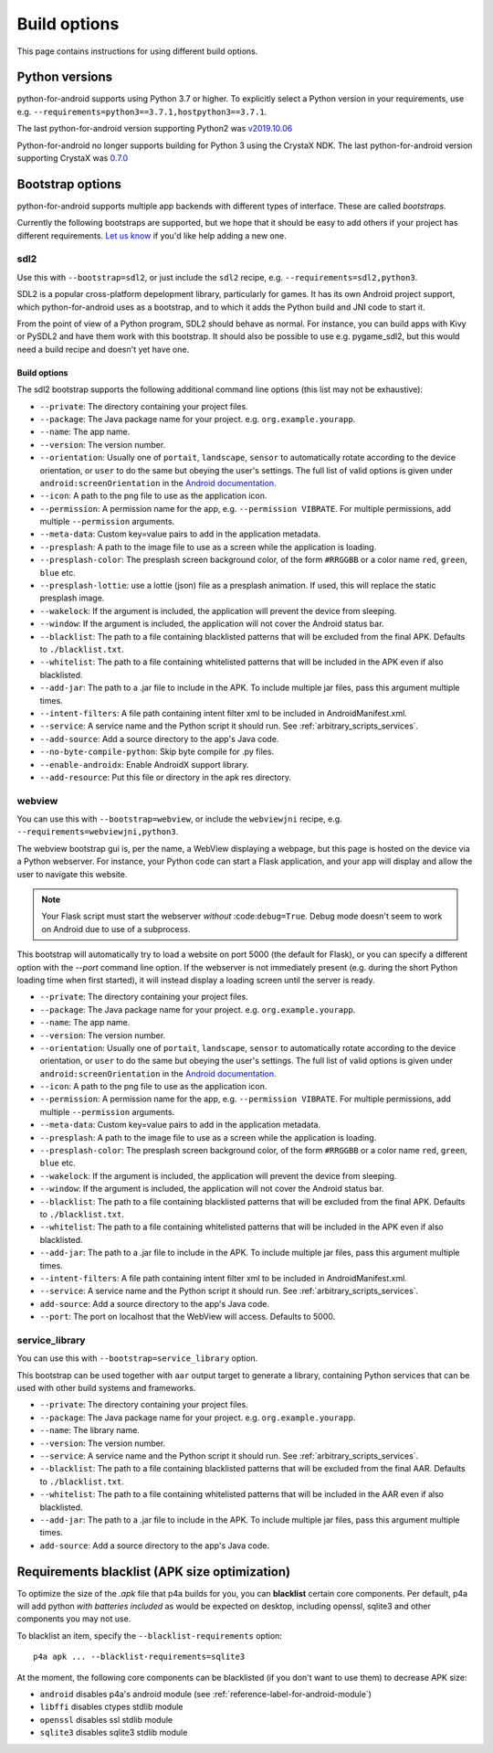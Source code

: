 
Build options
=============

This page contains instructions for using different build options.


Python versions
---------------

python-for-android supports using Python 3.7 or higher. To explicitly select a Python
version in your requirements, use e.g. ``--requirements=python3==3.7.1,hostpython3==3.7.1``.

The last python-for-android version supporting Python2 was `v2019.10.06 <https://github.com/kivy/python-for-android/archive/v2019.10.06.zip>`__

Python-for-android no longer supports building for Python 3 using the CrystaX
NDK. The last python-for-android version supporting CrystaX was `0.7.0 <https://github.com/kivy/python-for-android/archive/0.7.0.zip>`__

.. _bootstrap_build_options:

Bootstrap options
-----------------

python-for-android supports multiple app backends with different types
of interface. These are called *bootstraps*.

Currently the following bootstraps are supported, but we hope that it
should be easy to add others if your project has different
requirements. `Let us know
<https://groups.google.com/forum/#!forum/python-android>`__ if you'd
like help adding a new one.

sdl2
~~~~

Use this with ``--bootstrap=sdl2``, or just include the
``sdl2`` recipe, e.g. ``--requirements=sdl2,python3``.

SDL2 is a popular cross-platform depelopment library, particularly for
games. It has its own Android project support, which
python-for-android uses as a bootstrap, and to which it adds the
Python build and JNI code to start it.

From the point of view of a Python program, SDL2 should behave as
normal. For instance, you can build apps with Kivy or PySDL2
and have them work with this bootstrap. It should also be possible to
use e.g. pygame_sdl2, but this would need a build recipe and doesn't
yet have one.

Build options
%%%%%%%%%%%%%

The sdl2 bootstrap supports the following additional command line
options (this list may not be exhaustive):

- ``--private``: The directory containing your project files.
- ``--package``: The Java package name for your project. e.g. ``org.example.yourapp``.
- ``--name``: The app name.
- ``--version``: The version number.
- ``--orientation``: Usually one of ``portait``, ``landscape``,
  ``sensor`` to automatically rotate according to the device
  orientation, or ``user`` to do the same but obeying the user's
  settings. The full list of valid options is given under
  ``android:screenOrientation`` in the `Android documentation
  <https://developer.android.com/guide/topics/manifest/activity-element.html>`__.
- ``--icon``: A path to the png file to use as the application icon.
- ``--permission``: A permission name for the app,
  e.g. ``--permission VIBRATE``. For multiple permissions, add
  multiple ``--permission`` arguments.
- ``--meta-data``: Custom key=value pairs to add in the application metadata.
- ``--presplash``: A path to the image file to use as a screen while
  the application is loading.
- ``--presplash-color``: The presplash screen background color, of the
  form ``#RRGGBB`` or a color name ``red``, ``green``, ``blue`` etc.
- ``--presplash-lottie``: use a lottie (json) file as a presplash animation. If
  used, this will replace the static presplash image.
- ``--wakelock``: If the argument is included, the application will
  prevent the device from sleeping.
- ``--window``: If the argument is included, the application will not
  cover the Android status bar.
- ``--blacklist``: The path to a file containing blacklisted patterns
  that will be excluded from the final APK. Defaults to ``./blacklist.txt``.
- ``--whitelist``: The path to a file containing whitelisted patterns
  that will be included in the APK even if also blacklisted.
- ``--add-jar``: The path to a .jar file to include in the APK. To
  include multiple jar files, pass this argument multiple times.
- ``--intent-filters``: A file path containing intent filter xml to be
  included in AndroidManifest.xml.
- ``--service``: A service name and the Python script it should
  run. See :ref:`arbitrary_scripts_services`.
- ``--add-source``: Add a source directory to the app's Java code.
- ``--no-byte-compile-python``: Skip byte compile for .py files.
- ``--enable-androidx``: Enable AndroidX support library.
- ``--add-resource``: Put this file or directory in the apk res directory.


webview
~~~~~~~

You can use this with ``--bootstrap=webview``, or include the
``webviewjni`` recipe, e.g. ``--requirements=webviewjni,python3``.

The webview bootstrap gui is, per the name, a WebView displaying a
webpage, but this page is hosted on the device via a Python
webserver. For instance, your Python code can start a Flask
application, and your app will display and allow the user to navigate
this website.

.. note:: Your Flask script must start the webserver *without*
          :code:``debug=True``. Debug mode doesn't seem to work on
          Android due to use of a subprocess.

This bootstrap will automatically try to load a website on port 5000
(the default for Flask), or you can specify a different option with
the `--port` command line option. If the webserver is not immediately
present (e.g. during the short Python loading time when first
started), it will instead display a loading screen until the server is
ready.

- ``--private``: The directory containing your project files.
- ``--package``: The Java package name for your project. e.g. ``org.example.yourapp``.
- ``--name``: The app name.
- ``--version``: The version number.
- ``--orientation``: Usually one of ``portait``, ``landscape``,
  ``sensor`` to automatically rotate according to the device
  orientation, or ``user`` to do the same but obeying the user's
  settings. The full list of valid options is given under
  ``android:screenOrientation`` in the `Android documentation
  <https://developer.android.com/guide/topics/manifest/activity-element.html>`__.
- ``--icon``: A path to the png file to use as the application icon.
- ``--permission``: A permission name for the app,
  e.g. ``--permission VIBRATE``. For multiple permissions, add
  multiple ``--permission`` arguments.
- ``--meta-data``: Custom key=value pairs to add in the application metadata.
- ``--presplash``: A path to the image file to use as a screen while
  the application is loading.
- ``--presplash-color``: The presplash screen background color, of the
  form ``#RRGGBB`` or a color name ``red``, ``green``, ``blue`` etc.
- ``--wakelock``: If the argument is included, the application will
  prevent the device from sleeping.
- ``--window``: If the argument is included, the application will not
  cover the Android status bar.
- ``--blacklist``: The path to a file containing blacklisted patterns
  that will be excluded from the final APK. Defaults to ``./blacklist.txt``.
- ``--whitelist``: The path to a file containing whitelisted patterns
  that will be included in the APK even if also blacklisted.
- ``--add-jar``: The path to a .jar file to include in the APK. To
  include multiple jar files, pass this argument multiple times.
- ``--intent-filters``: A file path containing intent filter xml to be
  included in AndroidManifest.xml.
- ``--service``: A service name and the Python script it should
  run. See :ref:`arbitrary_scripts_services`.
- ``add-source``: Add a source directory to the app's Java code.
- ``--port``: The port on localhost that the WebView will
  access. Defaults to 5000.


service_library
~~~~~~~~~~~~~~~

You can use this with ``--bootstrap=service_library`` option.


This bootstrap can be used together with ``aar`` output target to generate
a library, containing Python services that can be used with other build 
systems and frameworks.

- ``--private``: The directory containing your project files.
- ``--package``: The Java package name for your project. e.g. ``org.example.yourapp``.
- ``--name``: The library name.
- ``--version``: The version number.
- ``--service``: A service name and the Python script it should
  run. See :ref:`arbitrary_scripts_services`.
- ``--blacklist``: The path to a file containing blacklisted patterns
  that will be excluded from the final AAR. Defaults to ``./blacklist.txt``.
- ``--whitelist``: The path to a file containing whitelisted patterns
  that will be included in the AAR even if also blacklisted.
- ``--add-jar``: The path to a .jar file to include in the APK. To
  include multiple jar files, pass this argument multiple times.
- ``add-source``: Add a source directory to the app's Java code.


Requirements blacklist (APK size optimization)
----------------------------------------------

To optimize the size of the `.apk` file that p4a builds for you,
you can **blacklist** certain core components. Per default, p4a
will add python *with batteries included* as would be expected on
desktop, including openssl, sqlite3 and other components you may
not use.

To blacklist an item, specify the ``--blacklist-requirements`` option::

    p4a apk ... --blacklist-requirements=sqlite3

At the moment, the following core components can be blacklisted
(if you don't want to use them) to decrease APK size:

- ``android``  disables p4a's android module (see :ref:`reference-label-for-android-module`)
- ``libffi``  disables ctypes stdlib module
- ``openssl``   disables ssl stdlib module
- ``sqlite3``   disables sqlite3 stdlib module
